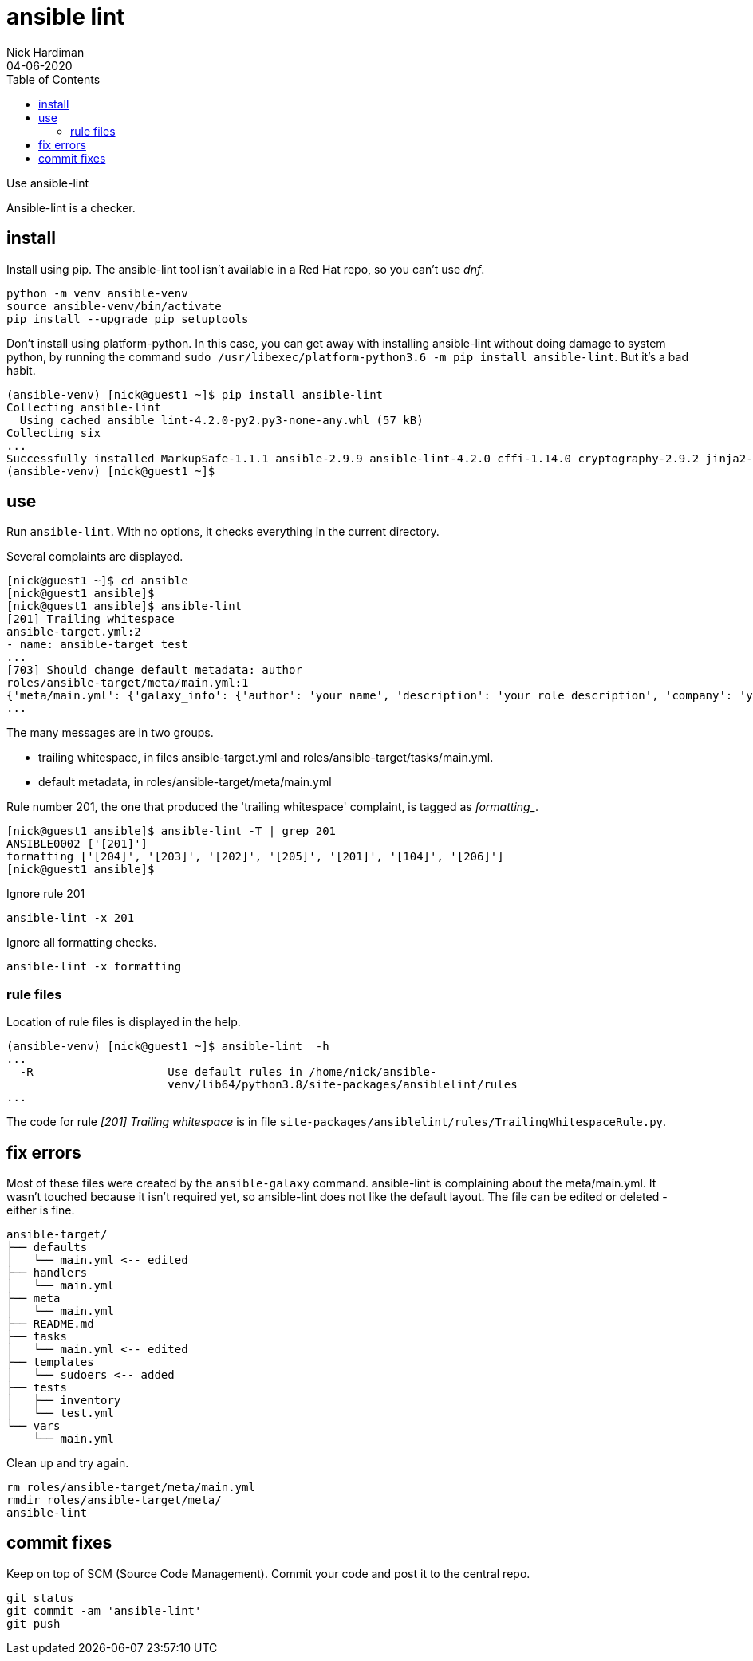 = ansible lint 
Nick Hardiman
:source-highlighter: pygments
:toc: 
:revdate: 04-06-2020

Use ansible-lint 

Ansible-lint is a checker.



== install 

Install using pip. 
The ansible-lint tool isn't available in a Red Hat repo, so you can't use _dnf_. 

[source,console]
----
python -m venv ansible-venv
source ansible-venv/bin/activate
pip install --upgrade pip setuptools
----

Don't install using platform-python. 
In this case, you can get away with installing ansible-lint without doing damage to system python, by running the command ``sudo /usr/libexec/platform-python3.6 -m pip install ansible-lint``. But it's a bad habit. 



[source,console]
----
(ansible-venv) [nick@guest1 ~]$ pip install ansible-lint
Collecting ansible-lint
  Using cached ansible_lint-4.2.0-py2.py3-none-any.whl (57 kB)
Collecting six
...
Successfully installed MarkupSafe-1.1.1 ansible-2.9.9 ansible-lint-4.2.0 cffi-1.14.0 cryptography-2.9.2 jinja2-2.11.2 pycparser-2.20 pyyaml-5.3.1 ruamel.yaml-0.16.10 ruamel.yaml.clib-0.2.0 six-1.15.0
(ansible-venv) [nick@guest1 ~]$ 
----



== use 

Run ``ansible-lint``. With no options, it checks everything in the current directory.

Several complaints are displayed. 

[source,console]
----
[nick@guest1 ~]$ cd ansible
[nick@guest1 ansible]$ 
[nick@guest1 ansible]$ ansible-lint 
[201] Trailing whitespace
ansible-target.yml:2
- name: ansible-target test 
...
[703] Should change default metadata: author
roles/ansible-target/meta/main.yml:1
{'meta/main.yml': {'galaxy_info': {'author': 'your name', 'description': 'your role description', 'company': 'your company (optional)', 'license': 'license (GPL-2.0-or-later, MIT, etc)', 'min_ansible_version': 2.9, 'galaxy_tags': [], '__line__': 1, '__file__': '/home/nick/ansible/roles/ansible-target/meta/main.yml'}, 'dependencies': [], '__line__': 1, '__file__': '/home/nick/ansible/roles/ansible-target/meta/main.yml', 'skipped_rules': []}}
...
----

The many messages are in two groups.  

* trailing whitespace, in files ansible-target.yml and roles/ansible-target/tasks/main.yml.
* default metadata, in roles/ansible-target/meta/main.yml

Rule number 201, the one that produced the 'trailing whitespace' complaint, is tagged as _formatting__.

[source,console]
----
[nick@guest1 ansible]$ ansible-lint -T | grep 201
ANSIBLE0002 ['[201]']
formatting ['[204]', '[203]', '[202]', '[205]', '[201]', '[104]', '[206]']
[nick@guest1 ansible]$ 
----

Ignore rule 201
----
ansible-lint -x 201
----
Ignore all formatting checks. 
----
ansible-lint -x formatting
----


=== rule files 

Location of rule files is displayed in the help.

[source,console]
----
(ansible-venv) [nick@guest1 ~]$ ansible-lint  -h
...
  -R                    Use default rules in /home/nick/ansible-
                        venv/lib64/python3.8/site-packages/ansiblelint/rules
...
----

The code for rule _[201] Trailing whitespace_ is in file ``site-packages/ansiblelint/rules/TrailingWhitespaceRule.py``.



== fix errors 

Most of these files were created by the ``ansible-galaxy`` command.
ansible-lint is complaining about the meta/main.yml. 
It wasn't touched because it isn't required yet, so ansible-lint does not like the default layout. 
The file can be edited or deleted - either is fine. 

[source]
....
ansible-target/
├── defaults
│   └── main.yml <-- edited
├── handlers
│   └── main.yml
├── meta
│   └── main.yml
├── README.md
├── tasks
│   └── main.yml <-- edited
├── templates
│   └── sudoers <-- added
├── tests
│   ├── inventory
│   └── test.yml
└── vars
    └── main.yml
....

Clean up and try again. 

....
rm roles/ansible-target/meta/main.yml 
rmdir roles/ansible-target/meta/
ansible-lint
....

== commit fixes 

Keep on top of SCM (Source Code Management).
Commit your code and post it to the central repo.

[source]
----
git status
git commit -am 'ansible-lint'
git push
----
